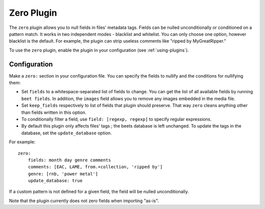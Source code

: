 Zero Plugin
===========

The ``zero`` plugin allows you to null fields in files' metadata tags. Fields
can be nulled unconditionally or conditioned on a pattern match. It works in
two independent modes - blacklist and whitelist. You can only choose one option,
however blacklist is the default. For example, the plugin can strip useless
comments like "ripped by MyGreatRipper."

To use the ``zero`` plugin, enable the plugin in your configuration
(see :ref:`using-plugins`).

Configuration
-------------

Make a ``zero:`` section in your configuration file. You can specify the
fields to nullify and the conditions for nullifying them:

* Set ``fields`` to a whitespace-separated list of fields to change. You can
  get the list of all available fields by running ``beet fields``. In
  addition, the ``images`` field allows you to remove any images
  embedded in the media file.
* Set ``keep_fields`` respectively to list of fields that plugin should
  preserve. That way ``zero`` cleans anything other than fields written in this
  option.
* To conditionally filter a field, use ``field: [regexp, regexp]`` to specify
  regular expressions.
* By default this plugin only affects files' tags ; the beets database is left
  unchanged. To update the tags in the database, set the ``update_database`` option.

For example::

    zero:
        fields: month day genre comments
        comments: [EAC, LAME, from.+collection, 'ripped by']
        genre: [rnb, 'power metal']
        update_database: true

If a custom pattern is not defined for a given field, the field will be nulled
unconditionally.

Note that the plugin currently does not zero fields when importing "as-is".
